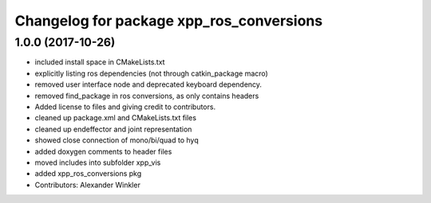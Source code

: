 ^^^^^^^^^^^^^^^^^^^^^^^^^^^^^^^^^^^^^^^^^
Changelog for package xpp_ros_conversions
^^^^^^^^^^^^^^^^^^^^^^^^^^^^^^^^^^^^^^^^^

1.0.0 (2017-10-26)
------------------
* included install space in CMakeLists.txt
* explicitly listing ros dependencies (not through catkin_package macro)
* removed user interface node and deprecated keyboard dependency.
* removed find_package in ros conversions, as only contains headers
* Added license to files and giving credit to contributors.
* cleaned up package.xml and CMakeLists.txt files
* cleaned up endeffector and joint representation
* showed close connection of mono/bi/quad to hyq
* added doxygen comments to header files
* moved includes into subfolder xpp_vis
* added xpp_ros_conversions pkg
* Contributors: Alexander Winkler
